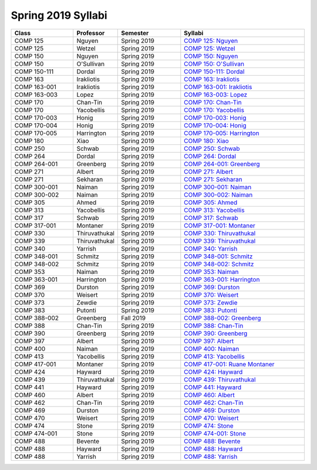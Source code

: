 
********************************
Spring 2019 Syllabi
********************************
.. csv-table::
   :header: "Class", "Professor", "Semester", "Syllabi"
   :widths: 20, 10, 20, 40

   "COMP 125", "Nguyen", "Spring 2019", "`COMP 125: Nguyen <https://drive.google.com/open?id=17qKp1h8t-OZ-N2xg0hGwvdSYv5rjsKou>`_"
   "COMP 125", "Wetzel", "Spring 2019", "`COMP 125: Wetzel <https://drive.google.com/open?id=1JrFUyb3v9O7yc3MveTmP6eUq_ME4mi6D>`_"
   "COMP 150", "Nguyen", "Spring 2019", "`COMP 150: Nguyen <https://drive.google.com/open?id=16htBVOBv4xSCW6ot5aAmhwvc25qmgFLZ>`_"
   "COMP 150", "O'Sullivan", "Spring 2019", "`COMP 150: O'Sullivan <https://drive.google.com/open?id=1NcXHvfQupvdAi6BNUtSHc4H9QtuglqZI>`_"
   "COMP 150-111", "Dordal", "Spring 2019", "`COMP 150-111: Dordal <https://drive.google.com/open?id=1KtCHefms4eSgp1KetIQ8SSMX0zhoe07e>`_"
   "COMP 163", "Irakliotis", "Spring 2019", "`COMP 163: Irakliotis <https://drive.google.com/open?id=1AFENAEgVflOsjlWNlitwRwRPVjVHIK9n>`_"
   "COMP 163-001", "Irakliotis", "Spring 2019", "`COMP 163-001: Irakliotis <https://drive.google.com/open?id=1Jn7qrDqL4okFi8HNvgsV3OnREqmGwtE8>`_"
   "COMP 163-003", "Lopez", "Spring 2019", "`COMP 163-003: Lopez <https://drive.google.com/open?id=11BQFMNdgfmHV3BOyGj5KeCO594HN_vJu>`_"
   "COMP 170", "Chan-Tin", "Spring 2019", "`COMP 170: Chan-Tin <https://drive.google.com/open?id=1yDO4W5L7TKkOBWiyfv4pBi4MXgFPuLZL>`_"
   "COMP 170", "Yacobellis", "Spring 2019", "`COMP 170: Yacobellis <https://drive.google.com/open?id=1_d80QqkDTFd0ySthOSzz0-3uxQ-K0ZRW>`_"
   "COMP 170-003", "Honig", "Spring 2019", "`COMP 170-003: Honig <https://drive.google.com/open?id=1MoM-xk49zavDZzxVOIaxGF_Q1MAjec7o>`_"
   "COMP 170-004", "Honig", "Spring 2019", "`COMP 170-004: Honig <https://drive.google.com/open?id=1g0FV_rjtd-37fazleZ3A8PTmvXtj6J6C>`_"
   "COMP 170-005", "Harrington", "Spring 2019", "`COMP 170-005: Harrington <https://drive.google.com/open?id=1_dkn6pn2qo5qr_CC7QWRuBfelVcw-bgw>`_"
   "COMP 180", "Xiao", "Spring 2019", "`COMP 180: Xiao <https://drive.google.com/open?id=1XzPWW4GybM43Pjpmhjd3lDJIw_fo8cm1>`_"
   "COMP 250", "Schwab", "Spring 2019", "`COMP 250: Schwab <https://drive.google.com/open?id=1TKG7g70AUdWOA7V2ehf-t7vkIaUFWOlN>`_"
   "COMP 264", "Dordal", "Spring 2019", "`COMP 264: Dordal <https://drive.google.com/open?id=1sSsiP85AalIWXNnWlw1RdCnQWs2iqJuU>`_"
   "COMP 264-001", "Greenberg", "Spring 2019", "`COMP 264-001: Greenberg <https://drive.google.com/open?id=1dmBJZvbm_NM9wnJmYfyeYkTjRPHeqEaK>`_"
   "COMP 271", "Albert", "Spring 2019", "`COMP 271: Albert <https://drive.google.com/open?id=1seBKIfaZwL-vk6HO7k8bCjmmhpyMSNRw>`_"
   "COMP 271", "Sekharan", "Spring 2019", "`COMP 271: Sekharan <https://drive.google.com/open?id=1gM47N8HJce5aoHWanCx1URWpPuVg0LkR>`_"
   "COMP 300-001", "Naiman", "Spring 2019", "`COMP 300-001: Naiman <https://drive.google.com/open?id=1_9atpVvgu-ic1jCADgL1fB9rUJtsIIwk>`_"
   "COMP 300-002", "Naiman", "Spring 2019", "`COMP 300-002: Naiman <https://drive.google.com/open?id=1_9atpVvgu-ic1jCADgL1fB9rUJtsIIwk>`_"
   "COMP 305", "Ahmed", "Spring 2019", "`COMP 305: Ahmed <https://drive.google.com/open?id=1gnNBwq67bKOwU7KnSrygFGqwachCR1V3>`_"
   "COMP 313", "Yacobellis", "Spring 2019", "`COMP 313: Yacobellis <https://drive.google.com/open?id=1ApvA2827DtQyr4hCihGaNKsmf6pyx68w>`_"
   "COMP 317", "Schwab", "Spring 2019", "`COMP 317: Schwab <https://drive.google.com/open?id=1ow7XeuvAJeFb6ufe5gNzsM0McL0K34xF>`_"
   "COMP 317-001", "Montaner", "Spring 2019", "`COMP 317-001: Montaner <https://drive.google.com/open?id=1npD6APAOCqyM1Y7MAvaq2bLHkLNm14Kl>`_"
   "COMP 330", "Thiruvathukal", "Spring 2019", "`COMP 330: Thiruvathukal <https://drive.google.com/open?id=1jwC4cBPaTYYd6pAmdIvUWIE2MoFYsHVI>`_"
   "COMP 339", "Thiruvathukal", "Spring 2019", "`COMP 339: Thiruvathukal <https://drive.google.com/open?id=1KNvPUVx8JxkR_1tWAaQvOZIPUhWQJraI>`_"
   "COMP 340", "Yarrish", "Spring 2019", "`COMP 340: Yarrish <https://drive.google.com/open?id=1-gqcVZgSDouLaWuy1Xzynjzxv-EkXEzj>`_"
   "COMP 348-001", "Schmitz", "Spring 2019", "`COMP 348-001: Schmitz <https://drive.google.com/open?id=1J513ZBn7LdbhTEC3-kBc_EBaPL88xa6a>`_"
   "COMP 348-002", "Schmitz", "Spring 2019", "`COMP 348-002: Schmitz <https://drive.google.com/open?id=1GzJ7xFVH1LX9FvKLT-8xUVaBzBCxQd6w>`_"
   "COMP 353", "Naiman", "Spring 2019", "`COMP 353: Naiman <https://drive.google.com/open?id=1uppoPV0DP3ddQ9V8S14VhIMq7Ik6ZjuE>`_"
   "COMP 363-001", "Harrington", "Spring 2019", "`COMP 363-001: Harrington <https://drive.google.com/open?id=16pgnwRe-Gg1yanmERxA0TeTsOsWAidd9>`_"
   "COMP 369", "Durston", "Spring 2019", "`COMP 369: Durston <https://drive.google.com/open?id=1YstJID4UcnJaMeqkic7336U_sg4_nMdY>`_"
   "COMP 370", "Weisert", "Spring 2019", "`COMP 370: Weisert <https://drive.google.com/open?id=1RclcnRNKRmg1DeG7Bxh_qkRFC9dbYSqE>`_"
   "COMP 373", "Zewdie", "Spring 2019", "`COMP 373: Zewdie <https://drive.google.com/open?id=1PFT4TiI3skyBNNXM07rCZmN4mlMy79Ts>`_"
   "COMP 383", "Putonti", "Spring 2019", "`COMP 383: Putonti <https://drive.google.com/open?id=107iBydklq3_dqbGqMdcoIjM4yxLNcDZn>`_"
   "COMP 388-002", "Greenberg", "Fall 2019", "`COMP 388-002: Greenberg <https://drive.google.com/open?id=1ruKVkHUU1SUYoffb2RogsmsuF8LjUZq1>`_"
   "COMP 388", "Chan-Tin", "Spring 2019", "`COMP 388: Chan-Tin <https://drive.google.com/open?id=1aggb5HQHA_KZNCO9tdHaiVnxw5Cq2Ipu>`_"
   "COMP 390", "Greenberg", "Spring 2019", "`COMP 390: Greenberg <https://drive.google.com/open?id=11O4_QVhM-oPiZYBMqzzuXP-BJ-dfHXSN>`_"
   "COMP 397", "Albert", "Spring 2019", "`COMP 397: Albert <https://drive.google.com/open?id=1kxICYhOn2X1UYVIi8uHZKUT41T5H3J8d>`_"
   "COMP 400", "Naiman", "Spring 2019", "`COMP 400: Naiman <https://drive.google.com/open?id=1_9atpVvgu-ic1jCADgL1fB9rUJtsIIwk>`_"
   "COMP 413", "Yacobellis", "Spring 2019", "`COMP 413: Yacobellis <https://drive.google.com/open?id=1L3H4o8ixcHEH94q_XF684kbsUlgf-ChZ>`_"
   "COMP 417-001", "Montaner", "Spring 2019", "`COMP 417-001: Ruane Montaner <https://drive.google.com/open?id=1nMLALdt1iNsg4vNHUWnVxWUjY4i4RvjP>`_"
   "COMP 424", "Hayward", "Spring 2019", "`COMP 424: Hayward <https://drive.google.com/open?id=1e_5x28KVuQklVOjEOEvnmWVn9JWVcQ-V>`_"
   "COMP 439", "Thiruvathukal", "Spring 2019", "`COMP 439: Thiruvathukal <https://drive.google.com/open?id=1KNvPUVx8JxkR_1tWAaQvOZIPUhWQJraI>`_"
   "COMP 441", "Hayward", "Spring 2019", "`COMP 441: Hayward <https://drive.google.com/open?id=1Mxb-lr3tdSAqXqYlVM7xdzcgvh73Da6Q>`_"
   "COMP 460", "Albert", "Spring 2019", "`COMP 460: Albert <https://drive.google.com/open?id=1-FGzaDq9KHVcceTH_IHTdFxnAqlLGc5a>`_"
   "COMP 462", "Chan-Tin", "Spring 2019", "`COMP 462: Chan-Tin <https://drive.google.com/open?id=1aggb5HQHA_KZNCO9tdHaiVnxw5Cq2Ipu>`_"
   "COMP 469", "Durston", "Spring 2019", "`COMP 469: Durston <https://drive.google.com/open?id=1YstJID4UcnJaMeqkic7336U_sg4_nMdY>`_"
   "COMP 470", "Weisert", "Spring 2019", "`COMP 470: Weisert <https://drive.google.com/open?id=1RclcnRNKRmg1DeG7Bxh_qkRFC9dbYSqE>`_"
   "COMP 474", "Stone", "Spring 2019", "`COMP 474: Stone <https://drive.google.com/open?id=1vqi1LDrRnpRgF06RYbHUIF_ZIHACCUHq>`_"
   "COMP 474-001", "Stone", "Spring 2019", "`COMP 474-001: Stone <https://drive.google.com/open?id=1rkD2okSjK4bdlhkuTvzFwM110OjCMbgy>`_"
   "COMP 488", "Bevente", "Spring 2019", "`COMP 488: Bevente <https://drive.google.com/open?id=1GJRdue0NiREeVzmoAJ2LKa1uVyAHINaF>`_"
   "COMP 488", "Hayward", "Spring 2019", "`COMP 488: Hayward <https://drive.google.com/open?id=1pbgvL4C5xKxZQmu4qlxr8pf1eB7snlJl>`_"
   "COMP 488", "Yarrish", "Spring 2019", "`COMP 488: Yarrish <https://drive.google.com/open?id=1CSg8LuqtBQK0cWB4-EkHnyZNTfcxvwpb>`_"
